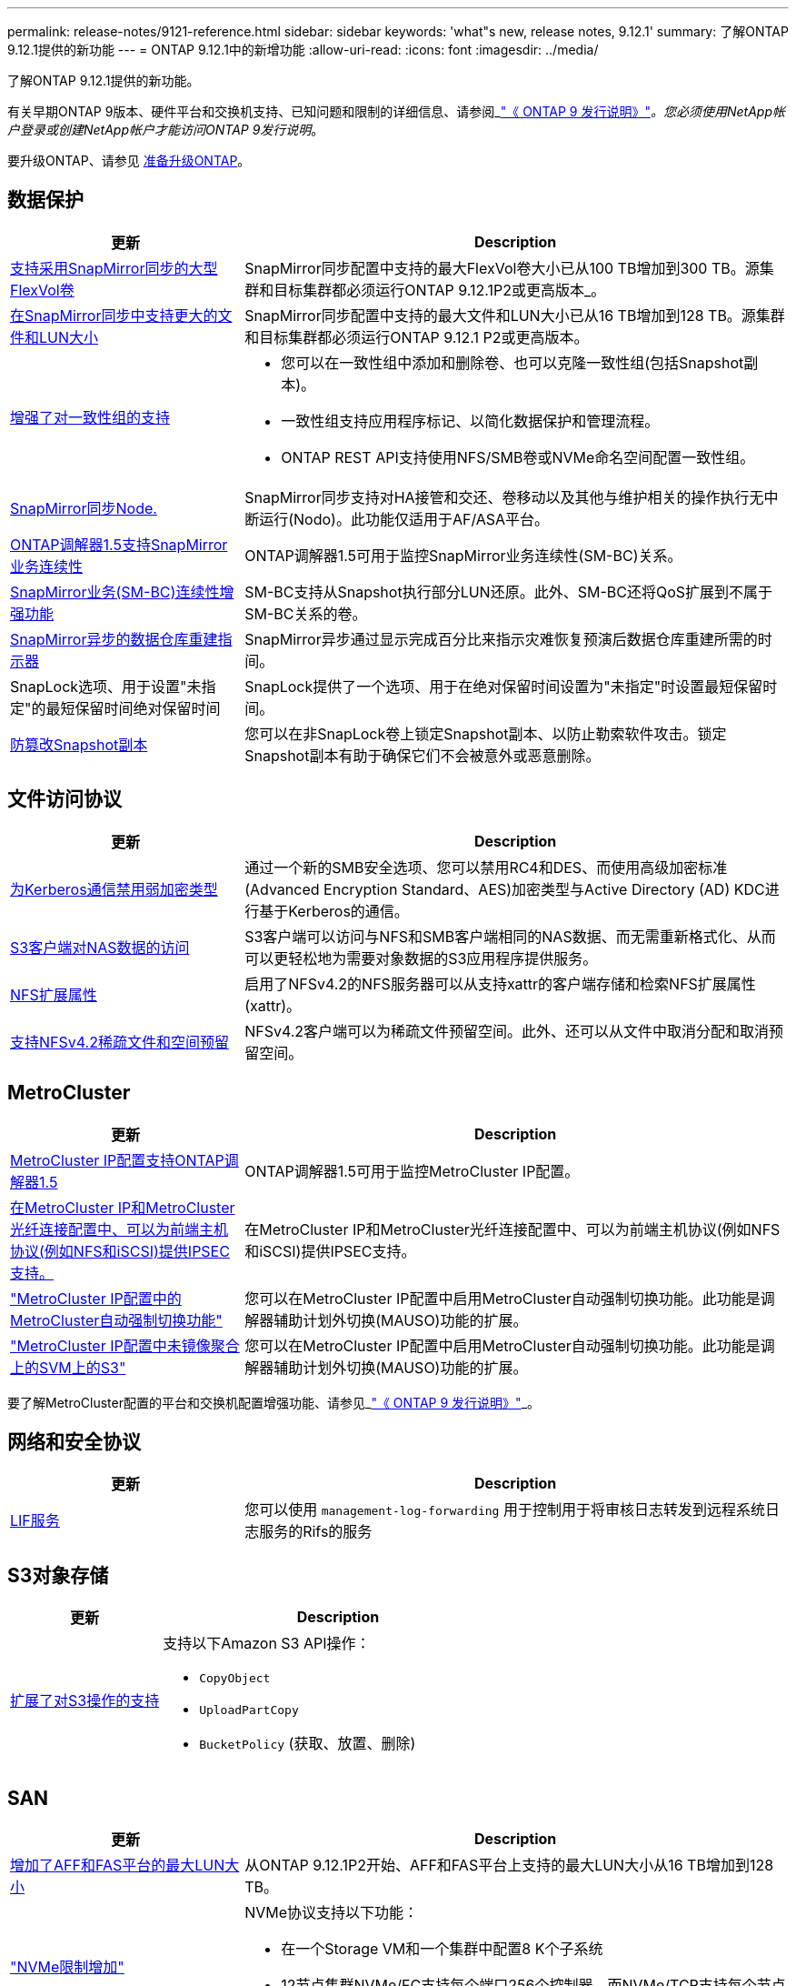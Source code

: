 ---
permalink: release-notes/9121-reference.html 
sidebar: sidebar 
keywords: 'what"s new, release notes, 9.12.1' 
summary: 了解ONTAP 9.12.1提供的新功能 
---
= ONTAP 9.12.1中的新增功能
:allow-uri-read: 
:icons: font
:imagesdir: ../media/


[role="lead"]
了解ONTAP 9.12.1提供的新功能。

有关早期ONTAP 9版本、硬件平台和交换机支持、已知问题和限制的详细信息、请参阅_link:https://library.netapp.com/ecm/ecm_download_file/ECMLP2492508["《 ONTAP 9 发行说明》"^]_。您必须使用NetApp帐户登录或创建NetApp帐户才能访问ONTAP 9发行说明_。

要升级ONTAP、请参见 xref:../upgrade/prepare.html[准备升级ONTAP]。



== 数据保护

[cols="30%,70%"]
|===
| 更新 | Description 


| xref:../data-protection/snapmirror-synchronous-disaster-recovery-basics-concept.html[支持采用SnapMirror同步的大型FlexVol卷]  a| 
SnapMirror同步配置中支持的最大FlexVol卷大小已从100 TB增加到300 TB。源集群和目标集群都必须运行ONTAP 9.12.1P2或更高版本_。



| xref:../data-protection/snapmirror-synchronous-disaster-recovery-basics-concept.html[在SnapMirror同步中支持更大的文件和LUN大小] | SnapMirror同步配置中支持的最大文件和LUN大小已从16 TB增加到128 TB。源集群和目标集群都必须运行ONTAP 9.12.1 P2或更高版本。 


| xref:../consistency-groups/index.html[增强了对一致性组的支持]  a| 
* 您可以在一致性组中添加和删除卷、也可以克隆一致性组(包括Snapshot副本)。
* 一致性组支持应用程序标记、以简化数据保护和管理流程。
* ONTAP REST API支持使用NFS/SMB卷或NVMe命名空间配置一致性组。




| xref:../data-protection/snapmirror-synchronous-disaster-recovery-basics-concept.html#supported-features[SnapMirror同步Node.] | SnapMirror同步支持对HA接管和交还、卷移动以及其他与维护相关的操作执行无中断运行(Nodo)。此功能仅适用于AF/ASA平台。 


| xref:../mediator/index.html[ONTAP调解器1.5支持SnapMirror业务连续性] | ONTAP调解器1.5可用于监控SnapMirror业务连续性(SM-BC)关系。 


| xref:../smbc/index.html[SnapMirror业务(SM-BC)连续性增强功能] | SM-BC支持从Snapshot执行部分LUN还原。此外、SM-BC还将QoS扩展到不属于SM-BC关系的卷。 


| xref:../data-protection/convert-snapmirror-version-flexible-task.html[SnapMirror异步的数据仓库重建指示器] | SnapMirror异步通过显示完成百分比来指示灾难恢复预演后数据仓库重建所需的时间。 


| SnapLock选项、用于设置"未指定"的最短保留时间绝对保留时间 | SnapLock提供了一个选项、用于在绝对保留时间设置为"未指定"时设置最短保留时间。 


| xref:../snaplock/snapshot-lock-concept.html[防篡改Snapshot副本] | 您可以在非SnapLock卷上锁定Snapshot副本、以防止勒索软件攻击。锁定Snapshot副本有助于确保它们不会被意外或恶意删除。 
|===


== 文件访问协议

[cols="30%,70%"]
|===
| 更新 | Description 


| xref:../smb-admin/configure-kerberos-aes-encryption-concept.html[为Kerberos通信禁用弱加密类型] | 通过一个新的SMB安全选项、您可以禁用RC4和DES、而使用高级加密标准(Advanced Encryption Standard、AES)加密类型与Active Directory (AD) KDC进行基于Kerberos的通信。 


| xref:../s3-multiprotocol/index.html[S3客户端对NAS数据的访问] | S3客户端可以访问与NFS和SMB客户端相同的NAS数据、而无需重新格式化、从而可以更轻松地为需要对象数据的S3应用程序提供服务。 


| xref:../nfs-admin/ontap-support-nfsv42-concept.html[NFS扩展属性] | 启用了NFSv4.2的NFS服务器可以从支持xattr的客户端存储和检索NFS扩展属性(xattr)。 


| xref:../nfs-admin/ontap-support-nfsv42-concept.html[支持NFSv4.2稀疏文件和空间预留] | NFSv4.2客户端可以为稀疏文件预留空间。此外、还可以从文件中取消分配和取消预留空间。 
|===


== MetroCluster

[cols="30%,70%"]
|===
| 更新 | Description 


| xref:../mediator/index.html[MetroCluster IP配置支持ONTAP调解器1.5] | ONTAP调解器1.5可用于监控MetroCluster IP配置。 


| xref:../configure_ip_security_@ipsec@_over_wire_encryption.html[在MetroCluster IP和MetroCluster光纤连接配置中、可以为前端主机协议(例如NFS和iSCSI)提供IPSEC支持。] | 在MetroCluster IP和MetroCluster光纤连接配置中、可以为前端主机协议(例如NFS和iSCSI)提供IPSEC支持。 


| link:https://docs.netapp.com/us-en/ontap-metrocluster/install-ip/concept-risks-limitations-automatic-switchover.html["MetroCluster IP配置中的MetroCluster自动强制切换功能"^] | 您可以在MetroCluster IP配置中启用MetroCluster自动强制切换功能。此功能是调解器辅助计划外切换(MAUSO)功能的扩展。 


| link:https://docs.netapp.com/us-en/ontap-metrocluster/install-ip/concept-risks-limitations-automatic-switchover.html["MetroCluster IP配置中未镜像聚合上的SVM上的S3"^] | 您可以在MetroCluster IP配置中启用MetroCluster自动强制切换功能。此功能是调解器辅助计划外切换(MAUSO)功能的扩展。 
|===
要了解MetroCluster配置的平台和交换机配置增强功能、请参见_link:https://library.netapp.com/ecm/ecm_download_file/ECMLP2492508["《 ONTAP 9 发行说明》"^]_。



== 网络和安全协议

[cols="30%,70%"]
|===
| 更新 | Description 


| xref:../ontap/system-admin/forward-command-history-log-file-destination-task.html[LIF服务] | 您可以使用 `management-log-forwarding` 用于控制用于将审核日志转发到远程系统日志服务的Rifs的服务 
|===


== S3对象存储

[cols="30%,70%"]
|===
| 更新 | Description 


| xref:../s3-config/ontap-s3-supported-actions-reference.html[扩展了对S3操作的支持]  a| 
支持以下Amazon S3 API操作：

* `CopyObject`
* `UploadPartCopy`
* `BucketPolicy` (获取、放置、删除)


|===


== SAN

[cols="30%,70%"]
|===
| 更新 | Description 


| xref:/san-admin/resize-lun-task.html[增加了AFF和FAS平台的最大LUN大小] | 从ONTAP 9.12.1P2开始、AFF和FAS平台上支持的最大LUN大小从16 TB增加到128 TB。 


| link:https://hwu.netapp.com/["NVMe限制增加"^]  a| 
NVMe协议支持以下功能：

* 在一个Storage VM和一个集群中配置8 K个子系统
* 12节点集群NVMe/FC支持每个端口256个控制器、而NVMe/TCP支持每个节点2K控制器。




| xref:../nvme/setting-up-secure-authentication-nvme-tcp-task.html[NVMe/TCP支持安全身份验证] | 支持使用DHHMAC-CHAP身份验证协议通过NVMe/TCP在NVMe主机和控制器之间进行安全、单向和双向身份验证。 


| xref:../asa/support-limitations.html[NVMe的MetroCluster IP支持] | 四节点MetroCluster IP配置支持NVMe/FC协议。 
|===


== 安全性

2022年10月、NetApp实施了一些更改、以拒绝未通过HTTPS与TLSv1.2或安全SMTP发送的AutoSupport消息传输。有关详细信息，请参见 link:https://kb.netapp.com/Support_Bulletins/Customer_Bulletins/SU484["SU484：NetApp将拒绝传输安全性不足的AutoSupport消息"^]。

[cols="30%,70%"]
|===
| 功能 | Description 


| xref:../anti-ransomware/use-cases-restrictions-concept.html#supported-configurations[自主防兰森保护互操作性增强功能]  a| 
自主防兰森防御可用于以下配置：

* 使用SnapMirror保护的卷
* 使用SnapMirror进行保护的SVM
* 已启用SVM进行迁移(SVM数据移动性)




| xref:../authentication/setup-ssh-multifactor-authentication-task.html[FIDO2和PIV支持SSH的多因素身份验证(MFA)(两者均由Yukikkey使用)] | SSH MFA可以使用具有用户名和密码的硬件辅助公共/专用密钥交换。Yukikkey是一种物理令牌设备、插入到SSH客户端中以提高MFA安全性。 


| xref:../system-admin/ontap-implements-audit-logging-concept.html[防篡改日志记录] | 默认情况下、所有ONTAP内部日志都是防篡改的、可确保被入侵的管理员帐户无法隐藏恶意操作。 


| xref:../error-messages/configure-ems-events-notifications-syslog-task.html[事件的TLS传输] | EMS事件可以使用TLS协议发送到远程系统日志服务器、从而增强对中央外部审核日志记录的线缆保护。 
|===


== 存储效率

[cols="30%,70%"]
|===
| 更新 | Description 


| xref:../volumes/change-efficiency-mode-task.html[对温度敏感的存储效率]  a| 
默认情况下、新的AFF C250、AFF C400、AFF C800平台和卷会启用对温度敏感的存储效率。默认情况下、现有卷不会启用TSSE、但可以使用ONTAP命令行界面手动启用TSSE。



| xref:../volumes/determine-space-usage-volume-aggregate-concept.html[增加可用聚合空间] | 对于全闪存FAS (AFF)和FAS500f平台、超过30 TB的聚合的WAFL预留从10%减少到5%、从而增加聚合中的可用空间。 


| xref:../concept_nas_file_system_analytics_overview.html[文件系统分析：按大小排列的前几个目录] | 现在、文件系统分析可确定卷中占用空间最多的目录。 
|===


== 存储资源管理增强功能

[cols="30%,70%"]
|===
| 更新 | Description 


| xref:../flexgroup/manage-flexgroup-rebalance-task.html#flexgroup-rebalancing-considerations[FlexGroup 重新平衡]  a| 
您可以启用无中断FlexGroup卷自动重新平衡、以便在FlexGroup成分卷之间重新分布文件。


NOTE: 建议您不要在将FlexVol转换为FlexGroup后使用FlexGroup自动重新平衡。而是可以通过输入来使用ONTAP 9.10.1及更高版本中提供的中断性可追溯文件移动功能 `volume rebalance file-move` 命令：有关详细信息和命令语法、请参见 link:https://docs.netapp.com/us-en/ontap-cli-9121//volume-rebalance-file-move-start.html["《ONTAP命令参考》"^]。



| xref:../snaplock/commit-snapshot-copies-worm-concept.html[SnapLock for SnapVault支持FlexGroup卷] | SnapLock for SnapVault支持FlexGroup卷 
|===


== SVM管理增强功能

[cols="30%,70%"]
|===
| 更新 | Description 


| xref:../svm-migrate/index.html[SVM数据移动性增强功能]  a| 
集群管理员可以在混合聚合上使用FAS (AFF平台)将SVM从源集群无系统地重新定位到目标集群。
增加了对中断SMB协议和自主防兰森保护的支持。

|===


== System Manager

从ONTAP 9.12.1开始、System Manager与BlueXP集成在一起。借助BlueXP、管理员可以从一个控制平台管理混合多云基础架构、同时保留熟悉的System Manager信息板。登录到System Manager时、管理员可以选择在BlueXP中访问System Manager界面或直接访问System Manager。了解更多信息 xref:../ontap/sysmgr-integration-bluexp-concept.html[System Manager与BlueXP集成]。

[cols="30%,70%"]
|===
| 更新 | Description 


| xref:../snaplock/create-snaplock-volume-task.html[System Manager支持SnapLock] | System Manager支持SnapLock操作、包括Compliance时钟初始化、SnapLock卷创建和WORM文件镜像。 


| xref:../task_admin_troubleshoot_hardware_problems.html[布线的硬件可视化] | System Manager用户可以查看有关其集群中硬件设备之间布线的连接信息、以便对连接问题进行故障排除。 


| xref:../system-admin/configure-saml-authentication-task.html[支持在登录到System Manager时使用Cisco Duo进行多因素身份验证] | 您可以将Cisco Duo配置为SAML身份提供程序(Idp)、使用户能够在登录到System Manager时使用Cisco Duo进行身份验证。 


| xref:../networking/network_features_by_release.html[System Manager网络增强功能] | System Manager可以在创建网络接口期间更好地控制子网和主端口的选择。System Manager还支持通过RDMA连接配置NFS。 


| xref:../system-admin/access-cluster-system-manager-browser-task.html[系统显示主题] | System Manager用户可以选择用于显示System Manager界面的浅色或暗色主题。他们还可以选择默认为其操作系统或浏览器所使用的主题。此功能允许用户指定更适合阅读显示屏的设置。 


| xref:../concepts/capacity-measurements-in-sm-concept.html[改进了本地层容量详细信息] | System Manager用户可以查看特定本地层的容量详细信息以确定空间是否过量使用、这可能表示他们需要添加更多容量来确保本地层不会用尽空间。 


| xref:../task_admin_search_filter_sort.html[改进了搜索功能] | System Manager具有改进的搜索功能、使用户可以直接通过System Manager界面从NetApp 支持站点 中搜索和访问相关的上下文相关支持信息和System Manager产品文档。这样、用户就可以获得采取适当措施所需的信息、而不必在支持站点的不同位置进行搜索。 


| xref:../task_admin_add_a_volume.html[改进了卷配置] | 存储管理员可以在使用System Manager创建卷时选择Snapshot副本策略、而不是使用默认策略。 


| xref:../task_admin_expand_storage.html#increase-the-size-of-a-volume[增加卷的大小] | 存储管理员可以在使用System Manager调整卷大小时查看对数据空间和Snapshot副本预留的影响。 


| xref:../disks-aggregates/create-ssd-storage-pool-task.html[存储池] 和 xref:../disks-aggregates/create-flash-pool-aggregate-ssd-storage-task.html?[Flash Pool] 管理 | 存储管理员可以使用System Manager向SSD存储池添加SSD、使用SSD存储池分配单元创建Flash Pool本地层(聚合)以及使用物理SSD创建Flash Pool本地层。 


| xref:../nfs-rdma/index.html[System Manager中的基于RDMA的NFS支持] | System Manager支持通过RDMA为NFS配置网络接口、并可识别支持RoCE的端口。 
|===